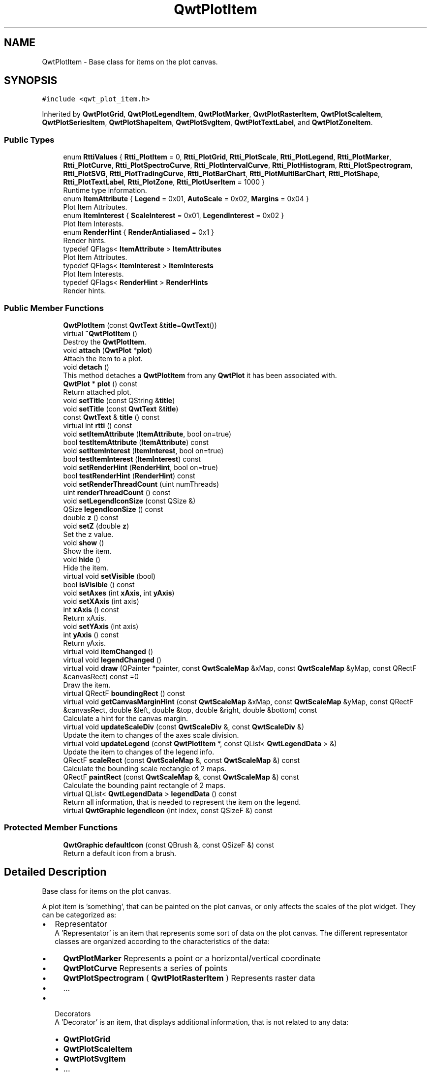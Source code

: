 .TH "QwtPlotItem" 3 "Wed Jan 2 2019" "Version 6.1.4" "Qwt User's Guide" \" -*- nroff -*-
.ad l
.nh
.SH NAME
QwtPlotItem \- Base class for items on the plot canvas\&.  

.SH SYNOPSIS
.br
.PP
.PP
\fC#include <qwt_plot_item\&.h>\fP
.PP
Inherited by \fBQwtPlotGrid\fP, \fBQwtPlotLegendItem\fP, \fBQwtPlotMarker\fP, \fBQwtPlotRasterItem\fP, \fBQwtPlotScaleItem\fP, \fBQwtPlotSeriesItem\fP, \fBQwtPlotShapeItem\fP, \fBQwtPlotSvgItem\fP, \fBQwtPlotTextLabel\fP, and \fBQwtPlotZoneItem\fP\&.
.SS "Public Types"

.in +1c
.ti -1c
.RI "enum \fBRttiValues\fP { \fBRtti_PlotItem\fP = 0, \fBRtti_PlotGrid\fP, \fBRtti_PlotScale\fP, \fBRtti_PlotLegend\fP, \fBRtti_PlotMarker\fP, \fBRtti_PlotCurve\fP, \fBRtti_PlotSpectroCurve\fP, \fBRtti_PlotIntervalCurve\fP, \fBRtti_PlotHistogram\fP, \fBRtti_PlotSpectrogram\fP, \fBRtti_PlotSVG\fP, \fBRtti_PlotTradingCurve\fP, \fBRtti_PlotBarChart\fP, \fBRtti_PlotMultiBarChart\fP, \fBRtti_PlotShape\fP, \fBRtti_PlotTextLabel\fP, \fBRtti_PlotZone\fP, \fBRtti_PlotUserItem\fP = 1000 }"
.br
.RI "Runtime type information\&. "
.ti -1c
.RI "enum \fBItemAttribute\fP { \fBLegend\fP = 0x01, \fBAutoScale\fP = 0x02, \fBMargins\fP = 0x04 }"
.br
.RI "Plot Item Attributes\&. "
.ti -1c
.RI "enum \fBItemInterest\fP { \fBScaleInterest\fP = 0x01, \fBLegendInterest\fP = 0x02 }"
.br
.RI "Plot Item Interests\&. "
.ti -1c
.RI "enum \fBRenderHint\fP { \fBRenderAntialiased\fP = 0x1 }"
.br
.RI "Render hints\&. "
.ti -1c
.RI "typedef QFlags< \fBItemAttribute\fP > \fBItemAttributes\fP"
.br
.RI "Plot Item Attributes\&. "
.ti -1c
.RI "typedef QFlags< \fBItemInterest\fP > \fBItemInterests\fP"
.br
.RI "Plot Item Interests\&. "
.ti -1c
.RI "typedef QFlags< \fBRenderHint\fP > \fBRenderHints\fP"
.br
.RI "Render hints\&. "
.in -1c
.SS "Public Member Functions"

.in +1c
.ti -1c
.RI "\fBQwtPlotItem\fP (const \fBQwtText\fP &\fBtitle\fP=\fBQwtText\fP())"
.br
.ti -1c
.RI "virtual \fB~QwtPlotItem\fP ()"
.br
.RI "Destroy the \fBQwtPlotItem\fP\&. "
.ti -1c
.RI "void \fBattach\fP (\fBQwtPlot\fP *\fBplot\fP)"
.br
.RI "Attach the item to a plot\&. "
.ti -1c
.RI "void \fBdetach\fP ()"
.br
.RI "This method detaches a \fBQwtPlotItem\fP from any \fBQwtPlot\fP it has been associated with\&. "
.ti -1c
.RI "\fBQwtPlot\fP * \fBplot\fP () const"
.br
.RI "Return attached plot\&. "
.ti -1c
.RI "void \fBsetTitle\fP (const QString &\fBtitle\fP)"
.br
.ti -1c
.RI "void \fBsetTitle\fP (const \fBQwtText\fP &\fBtitle\fP)"
.br
.ti -1c
.RI "const \fBQwtText\fP & \fBtitle\fP () const"
.br
.ti -1c
.RI "virtual int \fBrtti\fP () const"
.br
.ti -1c
.RI "void \fBsetItemAttribute\fP (\fBItemAttribute\fP, bool on=true)"
.br
.ti -1c
.RI "bool \fBtestItemAttribute\fP (\fBItemAttribute\fP) const"
.br
.ti -1c
.RI "void \fBsetItemInterest\fP (\fBItemInterest\fP, bool on=true)"
.br
.ti -1c
.RI "bool \fBtestItemInterest\fP (\fBItemInterest\fP) const"
.br
.ti -1c
.RI "void \fBsetRenderHint\fP (\fBRenderHint\fP, bool on=true)"
.br
.ti -1c
.RI "bool \fBtestRenderHint\fP (\fBRenderHint\fP) const"
.br
.ti -1c
.RI "void \fBsetRenderThreadCount\fP (uint numThreads)"
.br
.ti -1c
.RI "uint \fBrenderThreadCount\fP () const"
.br
.ti -1c
.RI "void \fBsetLegendIconSize\fP (const QSize &)"
.br
.ti -1c
.RI "QSize \fBlegendIconSize\fP () const"
.br
.ti -1c
.RI "double \fBz\fP () const"
.br
.ti -1c
.RI "void \fBsetZ\fP (double \fBz\fP)"
.br
.RI "Set the z value\&. "
.ti -1c
.RI "void \fBshow\fP ()"
.br
.RI "Show the item\&. "
.ti -1c
.RI "void \fBhide\fP ()"
.br
.RI "Hide the item\&. "
.ti -1c
.RI "virtual void \fBsetVisible\fP (bool)"
.br
.ti -1c
.RI "bool \fBisVisible\fP () const"
.br
.ti -1c
.RI "void \fBsetAxes\fP (int \fBxAxis\fP, int \fByAxis\fP)"
.br
.ti -1c
.RI "void \fBsetXAxis\fP (int axis)"
.br
.ti -1c
.RI "int \fBxAxis\fP () const"
.br
.RI "Return xAxis\&. "
.ti -1c
.RI "void \fBsetYAxis\fP (int axis)"
.br
.ti -1c
.RI "int \fByAxis\fP () const"
.br
.RI "Return yAxis\&. "
.ti -1c
.RI "virtual void \fBitemChanged\fP ()"
.br
.ti -1c
.RI "virtual void \fBlegendChanged\fP ()"
.br
.ti -1c
.RI "virtual void \fBdraw\fP (QPainter *painter, const \fBQwtScaleMap\fP &xMap, const \fBQwtScaleMap\fP &yMap, const QRectF &canvasRect) const =0"
.br
.RI "Draw the item\&. "
.ti -1c
.RI "virtual QRectF \fBboundingRect\fP () const"
.br
.ti -1c
.RI "virtual void \fBgetCanvasMarginHint\fP (const \fBQwtScaleMap\fP &xMap, const \fBQwtScaleMap\fP &yMap, const QRectF &canvasRect, double &left, double &top, double &right, double &bottom) const"
.br
.RI "Calculate a hint for the canvas margin\&. "
.ti -1c
.RI "virtual void \fBupdateScaleDiv\fP (const \fBQwtScaleDiv\fP &, const \fBQwtScaleDiv\fP &)"
.br
.RI "Update the item to changes of the axes scale division\&. "
.ti -1c
.RI "virtual void \fBupdateLegend\fP (const \fBQwtPlotItem\fP *, const QList< \fBQwtLegendData\fP > &)"
.br
.RI "Update the item to changes of the legend info\&. "
.ti -1c
.RI "QRectF \fBscaleRect\fP (const \fBQwtScaleMap\fP &, const \fBQwtScaleMap\fP &) const"
.br
.RI "Calculate the bounding scale rectangle of 2 maps\&. "
.ti -1c
.RI "QRectF \fBpaintRect\fP (const \fBQwtScaleMap\fP &, const \fBQwtScaleMap\fP &) const"
.br
.RI "Calculate the bounding paint rectangle of 2 maps\&. "
.ti -1c
.RI "virtual QList< \fBQwtLegendData\fP > \fBlegendData\fP () const"
.br
.RI "Return all information, that is needed to represent the item on the legend\&. "
.ti -1c
.RI "virtual \fBQwtGraphic\fP \fBlegendIcon\fP (int index, const QSizeF &) const"
.br
.in -1c
.SS "Protected Member Functions"

.in +1c
.ti -1c
.RI "\fBQwtGraphic\fP \fBdefaultIcon\fP (const QBrush &, const QSizeF &) const"
.br
.RI "Return a default icon from a brush\&. "
.in -1c
.SH "Detailed Description"
.PP 
Base class for items on the plot canvas\&. 

A plot item is 'something', that can be painted on the plot canvas, or only affects the scales of the plot widget\&. They can be categorized as:
.PP
.IP "\(bu" 2
Representator
.br
 A 'Representator' is an item that represents some sort of data on the plot canvas\&. The different representator classes are organized according to the characteristics of the data:
.IP "  \(bu" 4
\fBQwtPlotMarker\fP Represents a point or a horizontal/vertical coordinate
.IP "  \(bu" 4
\fBQwtPlotCurve\fP Represents a series of points
.IP "  \(bu" 4
\fBQwtPlotSpectrogram\fP ( \fBQwtPlotRasterItem\fP ) Represents raster data
.IP "  \(bu" 4
\&.\&.\&.
.PP

.IP "\(bu" 2
Decorators
.br
 A 'Decorator' is an item, that displays additional information, that is not related to any data:
.IP "  \(bu" 4
\fBQwtPlotGrid\fP
.IP "  \(bu" 4
\fBQwtPlotScaleItem\fP
.IP "  \(bu" 4
\fBQwtPlotSvgItem\fP
.IP "  \(bu" 4
\&.\&.\&.
.PP

.PP
.PP
Depending on the \fBQwtPlotItem::ItemAttribute\fP flags, an item is included into autoscaling or has an entry on the legend\&.
.PP
Before misusing the existing item classes it might be better to implement a new type of plot item ( don't implement a watermark as spectrogram )\&. Deriving a new type of \fBQwtPlotItem\fP primarily means to implement the YourPlotItem::draw() method\&.
.PP
\fBSee also:\fP
.RS 4
The cpuplot example shows the implementation of additional \fBplot\fP items\&. 
.RE
.PP

.SH "Member Enumeration Documentation"
.PP 
.SS "enum \fBQwtPlotItem::ItemAttribute\fP"

.PP
Plot Item Attributes\&. Various aspects of a plot widget depend on the attributes of the attached plot items\&. If and how a single plot item participates in these updates depends on its attributes\&.
.PP
\fBSee also:\fP
.RS 4
\fBsetItemAttribute()\fP, \fBtestItemAttribute()\fP, \fBItemInterest\fP 
.RE
.PP

.PP
\fBEnumerator\fP
.in +1c
.TP
\fB\fILegend \fP\fP
The item is represented on the legend\&. 
.TP
\fB\fIAutoScale \fP\fP
The \fBboundingRect()\fP of the item is included in the autoscaling calculation as long as its width or height is >= 0\&.0\&. 
.TP
\fB\fIMargins \fP\fP
The item needs extra space to display something outside its bounding rectangle\&. 
.PP
\fBSee also:\fP
.RS 4
\fBgetCanvasMarginHint()\fP 
.RE
.PP

.SS "enum \fBQwtPlotItem::ItemInterest\fP"

.PP
Plot Item Interests\&. Plot items might depend on the situation of the corresponding plot widget\&. By enabling an interest the plot item will be notified, when the corresponding attribute of the plot widgets has changed\&.
.PP
\fBSee also:\fP
.RS 4
\fBsetItemAttribute()\fP, \fBtestItemAttribute()\fP, \fBItemInterest\fP 
.RE
.PP

.PP
\fBEnumerator\fP
.in +1c
.TP
\fB\fIScaleInterest \fP\fP
The item is interested in updates of the scales 
.PP
\fBSee also:\fP
.RS 4
\fBupdateScaleDiv()\fP 
.RE
.PP

.TP
\fB\fILegendInterest \fP\fP
The item is interested in updates of the legend ( of other items ) This flag is intended for items, that want to implement a legend for displaying entries of other plot item\&.
.PP
\fBNote:\fP
.RS 4
If the plot item wants to be represented on a legend enable \fBQwtPlotItem::Legend\fP instead\&.
.RE
.PP
\fBSee also:\fP
.RS 4
\fBupdateLegend()\fP 
.RE
.PP

.SS "enum \fBQwtPlotItem::RenderHint\fP"

.PP
Render hints\&. 
.PP
\fBEnumerator\fP
.in +1c
.TP
\fB\fIRenderAntialiased \fP\fP
Enable antialiasing\&. 
.SS "enum \fBQwtPlotItem::RttiValues\fP"

.PP
Runtime type information\&. RttiValues is used to cast plot items, without having to enable runtime type information of the compiler\&. 
.PP
\fBEnumerator\fP
.in +1c
.TP
\fB\fIRtti_PlotItem \fP\fP
Unspecific value, that can be used, when it doesn't matter\&. 
.TP
\fB\fIRtti_PlotGrid \fP\fP
For \fBQwtPlotGrid\fP\&. 
.TP
\fB\fIRtti_PlotScale \fP\fP
For \fBQwtPlotScaleItem\fP\&. 
.TP
\fB\fIRtti_PlotLegend \fP\fP
For \fBQwtPlotLegendItem\fP\&. 
.TP
\fB\fIRtti_PlotMarker \fP\fP
For \fBQwtPlotMarker\fP\&. 
.TP
\fB\fIRtti_PlotCurve \fP\fP
For \fBQwtPlotCurve\fP\&. 
.TP
\fB\fIRtti_PlotSpectroCurve \fP\fP
For \fBQwtPlotSpectroCurve\fP\&. 
.TP
\fB\fIRtti_PlotIntervalCurve \fP\fP
For \fBQwtPlotIntervalCurve\fP\&. 
.TP
\fB\fIRtti_PlotHistogram \fP\fP
For \fBQwtPlotHistogram\fP\&. 
.TP
\fB\fIRtti_PlotSpectrogram \fP\fP
For \fBQwtPlotSpectrogram\fP\&. 
.TP
\fB\fIRtti_PlotSVG \fP\fP
For \fBQwtPlotSvgItem\fP\&. 
.TP
\fB\fIRtti_PlotTradingCurve \fP\fP
For \fBQwtPlotTradingCurve\fP\&. 
.TP
\fB\fIRtti_PlotBarChart \fP\fP
For \fBQwtPlotBarChart\fP\&. 
.TP
\fB\fIRtti_PlotMultiBarChart \fP\fP
For \fBQwtPlotMultiBarChart\fP\&. 
.TP
\fB\fIRtti_PlotShape \fP\fP
For \fBQwtPlotShapeItem\fP\&. 
.TP
\fB\fIRtti_PlotTextLabel \fP\fP
For \fBQwtPlotTextLabel\fP\&. 
.TP
\fB\fIRtti_PlotZone \fP\fP
For \fBQwtPlotZoneItem\fP\&. 
.TP
\fB\fIRtti_PlotUserItem \fP\fP
Values >= Rtti_PlotUserItem are reserved for plot items not implemented in the Qwt library\&. 
.SH "Constructor & Destructor Documentation"
.PP 
.SS "QwtPlotItem::QwtPlotItem (const \fBQwtText\fP & title = \fC\fBQwtText\fP()\fP)\fC [explicit]\fP"
Constructor 
.PP
\fBParameters:\fP
.RS 4
\fItitle\fP Title of the item 
.RE
.PP

.SH "Member Function Documentation"
.PP 
.SS "void QwtPlotItem::attach (\fBQwtPlot\fP * plot)"

.PP
Attach the item to a plot\&. This method will attach a \fBQwtPlotItem\fP to the \fBQwtPlot\fP argument\&. It will first detach the \fBQwtPlotItem\fP from any plot from a previous call to attach (if necessary)\&. If a NULL argument is passed, it will detach from any \fBQwtPlot\fP it was attached to\&.
.PP
\fBParameters:\fP
.RS 4
\fIplot\fP Plot widget 
.RE
.PP
\fBSee also:\fP
.RS 4
\fBdetach()\fP 
.RE
.PP

.SS "QRectF QwtPlotItem::boundingRect () const\fC [virtual]\fP"

.PP
\fBReturns:\fP
.RS 4
An invalid bounding rect: QRectF(1\&.0, 1\&.0, -2\&.0, -2\&.0) 
.RE
.PP
\fBNote:\fP
.RS 4
A width or height < 0\&.0 is ignored by the autoscaler 
.RE
.PP

.PP
Reimplemented in \fBQwtPlotTradingCurve\fP, \fBQwtPlotMarker\fP, \fBQwtPlotIntervalCurve\fP, \fBQwtPlotHistogram\fP, \fBQwtPlotRasterItem\fP, \fBQwtPlotShapeItem\fP, \fBQwtPlotBarChart\fP, \fBQwtPlotMultiBarChart\fP, \fBQwtPlotZoneItem\fP, \fBQwtPlotSeriesItem\fP, and \fBQwtPlotSvgItem\fP\&.
.SS "\fBQwtGraphic\fP QwtPlotItem::defaultIcon (const QBrush & brush, const QSizeF & size) const\fC [protected]\fP"

.PP
Return a default icon from a brush\&. The default icon is a filled rectangle used in several derived classes as \fBlegendIcon()\fP\&.
.PP
\fBParameters:\fP
.RS 4
\fIbrush\fP Fill brush 
.br
\fIsize\fP Icon size
.RE
.PP
\fBReturns:\fP
.RS 4
A filled rectangle 
.RE
.PP

.SS "void QwtPlotItem::detach ()"

.PP
This method detaches a \fBQwtPlotItem\fP from any \fBQwtPlot\fP it has been associated with\&. \fBdetach()\fP is equivalent to calling attach( NULL ) 
.PP
\fBSee also:\fP
.RS 4
\fBattach()\fP 
.RE
.PP

.SS "virtual void QwtPlotItem::draw (QPainter * painter, const \fBQwtScaleMap\fP & xMap, const \fBQwtScaleMap\fP & yMap, const QRectF & canvasRect) const\fC [pure virtual]\fP"

.PP
Draw the item\&. 
.PP
\fBParameters:\fP
.RS 4
\fIpainter\fP Painter 
.br
\fIxMap\fP Maps x-values into pixel coordinates\&. 
.br
\fIyMap\fP Maps y-values into pixel coordinates\&. 
.br
\fIcanvasRect\fP Contents rect of the canvas in painter coordinates 
.RE
.PP

.PP
Implemented in \fBQwtPlotMarker\fP, \fBQwtPlotLegendItem\fP, \fBQwtPlotRasterItem\fP, \fBQwtPlotShapeItem\fP, \fBQwtPlotSpectrogram\fP, \fBQwtPlotScaleItem\fP, \fBQwtPlotGrid\fP, \fBQwtPlotTextLabel\fP, \fBQwtPlotZoneItem\fP, \fBQwtPlotSvgItem\fP, and \fBQwtPlotSeriesItem\fP\&.
.SS "void QwtPlotItem::getCanvasMarginHint (const \fBQwtScaleMap\fP & xMap, const \fBQwtScaleMap\fP & yMap, const QRectF & canvasRect, double & left, double & top, double & right, double & bottom) const\fC [virtual]\fP"

.PP
Calculate a hint for the canvas margin\&. When the \fBQwtPlotItem::Margins\fP flag is enabled the plot item indicates, that it needs some margins at the borders of the canvas\&. This is f\&.e\&. used by bar charts to reserve space for displaying the bars\&.
.PP
The margins are in target device coordinates ( pixels on screen )
.PP
\fBParameters:\fP
.RS 4
\fIxMap\fP Maps x-values into pixel coordinates\&. 
.br
\fIyMap\fP Maps y-values into pixel coordinates\&. 
.br
\fIcanvasRect\fP Contents rectangle of the canvas in painter coordinates 
.br
\fIleft\fP Returns the left margin 
.br
\fItop\fP Returns the top margin 
.br
\fIright\fP Returns the right margin 
.br
\fIbottom\fP Returns the bottom margin
.RE
.PP
The default implementation returns 0 for all margins
.PP
\fBSee also:\fP
.RS 4
\fBQwtPlot::getCanvasMarginsHint()\fP, \fBQwtPlot::updateCanvasMargins()\fP 
.RE
.PP

.PP
Reimplemented in \fBQwtPlotAbstractBarChart\fP\&.
.SS "bool QwtPlotItem::isVisible () const"

.PP
\fBReturns:\fP
.RS 4
true if visible 
.RE
.PP
\fBSee also:\fP
.RS 4
\fBsetVisible()\fP, \fBshow()\fP, \fBhide()\fP 
.RE
.PP

.SS "void QwtPlotItem::itemChanged ()\fC [virtual]\fP"
Update the legend and call \fBQwtPlot::autoRefresh()\fP for the parent plot\&.
.PP
\fBSee also:\fP
.RS 4
QwtPlot::legendChanged(), \fBQwtPlot::autoRefresh()\fP 
.RE
.PP

.SS "void QwtPlotItem::legendChanged ()\fC [virtual]\fP"
Update the legend of the parent plot\&. 
.PP
\fBSee also:\fP
.RS 4
\fBQwtPlot::updateLegend()\fP, \fBitemChanged()\fP 
.RE
.PP

.SS "QList< \fBQwtLegendData\fP > QwtPlotItem::legendData () const\fC [virtual]\fP"

.PP
Return all information, that is needed to represent the item on the legend\&. Most items are represented by one entry on the legend showing an icon and a text, but f\&.e\&. \fBQwtPlotMultiBarChart\fP displays one entry for each bar\&.
.PP
\fBQwtLegendData\fP is basically a list of QVariants that makes it possible to overload and reimplement \fBlegendData()\fP to return almost any type of information, that is understood by the receiver that acts as the legend\&.
.PP
The default implementation returns one entry with the \fBtitle()\fP of the item and the \fBlegendIcon()\fP\&.
.PP
\fBReturns:\fP
.RS 4
Data, that is needed to represent the item on the legend 
.RE
.PP
\fBSee also:\fP
.RS 4
\fBtitle()\fP, \fBlegendIcon()\fP, \fBQwtLegend\fP, \fBQwtPlotLegendItem\fP 
.RE
.PP

.PP
Reimplemented in \fBQwtPlotBarChart\fP, and \fBQwtPlotMultiBarChart\fP\&.
.SS "\fBQwtGraphic\fP QwtPlotItem::legendIcon (int index, const QSizeF & size) const\fC [virtual]\fP"

.PP
\fBReturns:\fP
.RS 4
Icon representing the item on the legend
.RE
.PP
The default implementation returns an invalid icon
.PP
\fBParameters:\fP
.RS 4
\fIindex\fP Index of the legend entry ( usually there is only one ) 
.br
\fIsize\fP Icon size
.RE
.PP
\fBSee also:\fP
.RS 4
\fBsetLegendIconSize()\fP, \fBlegendData()\fP 
.RE
.PP

.PP
Reimplemented in \fBQwtPlotCurve\fP, \fBQwtPlotTradingCurve\fP, \fBQwtPlotMarker\fP, \fBQwtPlotIntervalCurve\fP, \fBQwtPlotHistogram\fP, \fBQwtPlotBarChart\fP, \fBQwtPlotShapeItem\fP, and \fBQwtPlotMultiBarChart\fP\&.
.SS "QSize QwtPlotItem::legendIconSize () const"

.PP
\fBReturns:\fP
.RS 4
Legend icon size 
.RE
.PP
\fBSee also:\fP
.RS 4
\fBsetLegendIconSize()\fP, \fBlegendIcon()\fP 
.RE
.PP

.SS "QRectF QwtPlotItem::paintRect (const \fBQwtScaleMap\fP & xMap, const \fBQwtScaleMap\fP & yMap) const"

.PP
Calculate the bounding paint rectangle of 2 maps\&. 
.PP
\fBParameters:\fP
.RS 4
\fIxMap\fP Maps x-values into pixel coordinates\&. 
.br
\fIyMap\fP Maps y-values into pixel coordinates\&.
.RE
.PP
\fBReturns:\fP
.RS 4
Bounding paint rectangle of the scale maps, not normalized 
.RE
.PP

.SS "uint QwtPlotItem::renderThreadCount () const"

.PP
\fBReturns:\fP
.RS 4
Number of threads to be used for rendering\&. If numThreads() is set to 0, the system specific ideal thread count is used\&. 
.RE
.PP

.SS "int QwtPlotItem::rtti () const\fC [virtual]\fP"
Return rtti for the specific class represented\&. \fBQwtPlotItem\fP is simply a virtual interface class, and base classes will implement this method with specific rtti values so a user can differentiate them\&.
.PP
The rtti value is useful for environments, where the runtime type information is disabled and it is not possible to do a dynamic_cast<\&.\&.\&.>\&.
.PP
\fBReturns:\fP
.RS 4
rtti value 
.RE
.PP
\fBSee also:\fP
.RS 4
\fBRttiValues\fP 
.RE
.PP

.PP
Reimplemented in \fBQwtPlotCurve\fP, \fBQwtPlotTradingCurve\fP, \fBQwtPlotShapeItem\fP, \fBQwtPlotSpectrogram\fP, \fBQwtPlotIntervalCurve\fP, \fBQwtPlotHistogram\fP, \fBQwtPlotMarker\fP, \fBQwtPlotBarChart\fP, \fBQwtPlotMultiBarChart\fP, \fBQwtPlotLegendItem\fP, \fBQwtPlotScaleItem\fP, \fBQwtPlotTextLabel\fP, \fBQwtPlotSpectroCurve\fP, \fBQwtPlotSvgItem\fP, \fBQwtPlotGrid\fP, and \fBQwtPlotZoneItem\fP\&.
.SS "QRectF QwtPlotItem::scaleRect (const \fBQwtScaleMap\fP & xMap, const \fBQwtScaleMap\fP & yMap) const"

.PP
Calculate the bounding scale rectangle of 2 maps\&. 
.PP
\fBParameters:\fP
.RS 4
\fIxMap\fP Maps x-values into pixel coordinates\&. 
.br
\fIyMap\fP Maps y-values into pixel coordinates\&.
.RE
.PP
\fBReturns:\fP
.RS 4
Bounding scale rect of the scale maps, not normalized 
.RE
.PP

.SS "void QwtPlotItem::setAxes (int xAxis, int yAxis)"
Set X and Y axis
.PP
The item will painted according to the coordinates of its Axes\&.
.PP
\fBParameters:\fP
.RS 4
\fIxAxis\fP X Axis ( \fBQwtPlot::xBottom\fP or \fBQwtPlot::xTop\fP ) 
.br
\fIyAxis\fP Y Axis ( \fBQwtPlot::yLeft\fP or \fBQwtPlot::yRight\fP )
.RE
.PP
\fBSee also:\fP
.RS 4
\fBsetXAxis()\fP, \fBsetYAxis()\fP, \fBxAxis()\fP, \fByAxis()\fP, \fBQwtPlot::Axis\fP 
.RE
.PP

.SS "void QwtPlotItem::setItemAttribute (\fBItemAttribute\fP attribute, bool on = \fCtrue\fP)"
Toggle an item attribute
.PP
\fBParameters:\fP
.RS 4
\fIattribute\fP Attribute type 
.br
\fIon\fP true/false
.RE
.PP
\fBSee also:\fP
.RS 4
\fBtestItemAttribute()\fP, \fBItemInterest\fP 
.RE
.PP

.SS "void QwtPlotItem::setItemInterest (\fBItemInterest\fP interest, bool on = \fCtrue\fP)"
Toggle an item interest
.PP
\fBParameters:\fP
.RS 4
\fIinterest\fP Interest type 
.br
\fIon\fP true/false
.RE
.PP
\fBSee also:\fP
.RS 4
\fBtestItemInterest()\fP, \fBItemAttribute\fP 
.RE
.PP

.SS "void QwtPlotItem::setLegendIconSize (const QSize & size)"
Set the size of the legend icon
.PP
The default setting is 8x8 pixels
.PP
\fBParameters:\fP
.RS 4
\fIsize\fP Size 
.RE
.PP
\fBSee also:\fP
.RS 4
\fBlegendIconSize()\fP, \fBlegendIcon()\fP 
.RE
.PP

.SS "void QwtPlotItem::setRenderHint (\fBRenderHint\fP hint, bool on = \fCtrue\fP)"
Toggle an render hint
.PP
\fBParameters:\fP
.RS 4
\fIhint\fP Render hint 
.br
\fIon\fP true/false
.RE
.PP
\fBSee also:\fP
.RS 4
\fBtestRenderHint()\fP, \fBRenderHint\fP 
.RE
.PP

.SS "void QwtPlotItem::setRenderThreadCount (uint numThreads)"
On multi core systems rendering of certain plot item ( f\&.e \fBQwtPlotRasterItem\fP ) can be done in parallel in several threads\&.
.PP
The default setting is set to 1\&.
.PP
\fBParameters:\fP
.RS 4
\fInumThreads\fP Number of threads to be used for rendering\&. If numThreads is set to 0, the system specific ideal thread count is used\&.
.RE
.PP
The default thread count is 1 ( = no additional threads ) 
.SS "void QwtPlotItem::setTitle (const QString & title)"
Set a new title
.PP
\fBParameters:\fP
.RS 4
\fItitle\fP Title 
.RE
.PP
\fBSee also:\fP
.RS 4
\fBtitle()\fP 
.RE
.PP

.SS "void QwtPlotItem::setTitle (const \fBQwtText\fP & title)"
Set a new title
.PP
\fBParameters:\fP
.RS 4
\fItitle\fP Title 
.RE
.PP
\fBSee also:\fP
.RS 4
\fBtitle()\fP 
.RE
.PP

.SS "void QwtPlotItem::setVisible (bool on)\fC [virtual]\fP"
Show/Hide the item
.PP
\fBParameters:\fP
.RS 4
\fIon\fP Show if true, otherwise hide 
.RE
.PP
\fBSee also:\fP
.RS 4
\fBisVisible()\fP, \fBshow()\fP, \fBhide()\fP 
.RE
.PP

.SS "void QwtPlotItem::setXAxis (int axis)"
Set the X axis
.PP
The item will painted according to the coordinates its Axes\&.
.PP
\fBParameters:\fP
.RS 4
\fIaxis\fP X Axis ( \fBQwtPlot::xBottom\fP or \fBQwtPlot::xTop\fP ) 
.RE
.PP
\fBSee also:\fP
.RS 4
\fBsetAxes()\fP, \fBsetYAxis()\fP, \fBxAxis()\fP, \fBQwtPlot::Axis\fP 
.RE
.PP

.SS "void QwtPlotItem::setYAxis (int axis)"
Set the Y axis
.PP
The item will painted according to the coordinates its Axes\&.
.PP
\fBParameters:\fP
.RS 4
\fIaxis\fP Y Axis ( \fBQwtPlot::yLeft\fP or \fBQwtPlot::yRight\fP ) 
.RE
.PP
\fBSee also:\fP
.RS 4
\fBsetAxes()\fP, \fBsetXAxis()\fP, \fByAxis()\fP, \fBQwtPlot::Axis\fP 
.RE
.PP

.SS "void QwtPlotItem::setZ (double z)"

.PP
Set the z value\&. Plot items are painted in increasing z-order\&.
.PP
\fBParameters:\fP
.RS 4
\fIz\fP Z-value 
.RE
.PP
\fBSee also:\fP
.RS 4
\fBz()\fP, \fBQwtPlotDict::itemList()\fP 
.RE
.PP

.SS "bool QwtPlotItem::testItemAttribute (\fBItemAttribute\fP attribute) const"
Test an item attribute
.PP
\fBParameters:\fP
.RS 4
\fIattribute\fP Attribute type 
.RE
.PP
\fBReturns:\fP
.RS 4
true/false 
.RE
.PP
\fBSee also:\fP
.RS 4
\fBsetItemAttribute()\fP, \fBItemInterest\fP 
.RE
.PP

.SS "bool QwtPlotItem::testItemInterest (\fBItemInterest\fP interest) const"
Test an item interest
.PP
\fBParameters:\fP
.RS 4
\fIinterest\fP Interest type 
.RE
.PP
\fBReturns:\fP
.RS 4
true/false 
.RE
.PP
\fBSee also:\fP
.RS 4
\fBsetItemInterest()\fP, \fBItemAttribute\fP 
.RE
.PP

.SS "bool QwtPlotItem::testRenderHint (\fBRenderHint\fP hint) const"
Test a render hint
.PP
\fBParameters:\fP
.RS 4
\fIhint\fP Render hint 
.RE
.PP
\fBReturns:\fP
.RS 4
true/false 
.RE
.PP
\fBSee also:\fP
.RS 4
\fBsetRenderHint()\fP, \fBRenderHint\fP 
.RE
.PP

.SS "const \fBQwtText\fP & QwtPlotItem::title () const"

.PP
\fBReturns:\fP
.RS 4
Title of the item 
.RE
.PP
\fBSee also:\fP
.RS 4
\fBsetTitle()\fP 
.RE
.PP

.SS "void QwtPlotItem::updateLegend (const \fBQwtPlotItem\fP * item, const QList< \fBQwtLegendData\fP > & data)\fC [virtual]\fP"

.PP
Update the item to changes of the legend info\&. Plot items that want to display a legend ( not those, that want to be displayed on a legend ! ) will have to implement \fBupdateLegend()\fP\&.
.PP
\fBupdateLegend()\fP is only called when the LegendInterest interest is enabled\&. The default implementation does nothing\&.
.PP
\fBParameters:\fP
.RS 4
\fIitem\fP Plot item to be displayed on a legend 
.br
\fIdata\fP Attributes how to display item on the legend
.RE
.PP
\fBSee also:\fP
.RS 4
\fBQwtPlotLegendItem\fP
.RE
.PP
\fBNote:\fP
.RS 4
Plot items, that want to be displayed on a legend need to enable the \fBQwtPlotItem::Legend\fP flag and to implement \fBlegendData()\fP and \fBlegendIcon()\fP 
.RE
.PP

.PP
Reimplemented in \fBQwtPlotLegendItem\fP\&.
.SS "void QwtPlotItem::updateScaleDiv (const \fBQwtScaleDiv\fP & xScaleDiv, const \fBQwtScaleDiv\fP & yScaleDiv)\fC [virtual]\fP"

.PP
Update the item to changes of the axes scale division\&. Update the item, when the axes of plot have changed\&. The default implementation does nothing, but items that depend on the scale division (like \fBQwtPlotGrid()\fP) have to reimplement \fBupdateScaleDiv()\fP
.PP
\fBupdateScaleDiv()\fP is only called when the ScaleInterest interest is enabled\&. The default implementation does nothing\&.
.PP
\fBParameters:\fP
.RS 4
\fIxScaleDiv\fP Scale division of the x-axis 
.br
\fIyScaleDiv\fP Scale division of the y-axis
.RE
.PP
\fBSee also:\fP
.RS 4
\fBQwtPlot::updateAxes()\fP, \fBScaleInterest\fP 
.RE
.PP

.PP
Reimplemented in \fBQwtPlotScaleItem\fP, \fBQwtPlotGrid\fP, and \fBQwtPlotSeriesItem\fP\&.
.SS "double QwtPlotItem::z () const"
Plot items are painted in increasing z-order\&.
.PP
\fBReturns:\fP
.RS 4
\fBsetZ()\fP, \fBQwtPlotDict::itemList()\fP 
.RE
.PP


.SH "Author"
.PP 
Generated automatically by Doxygen for Qwt User's Guide from the source code\&.
